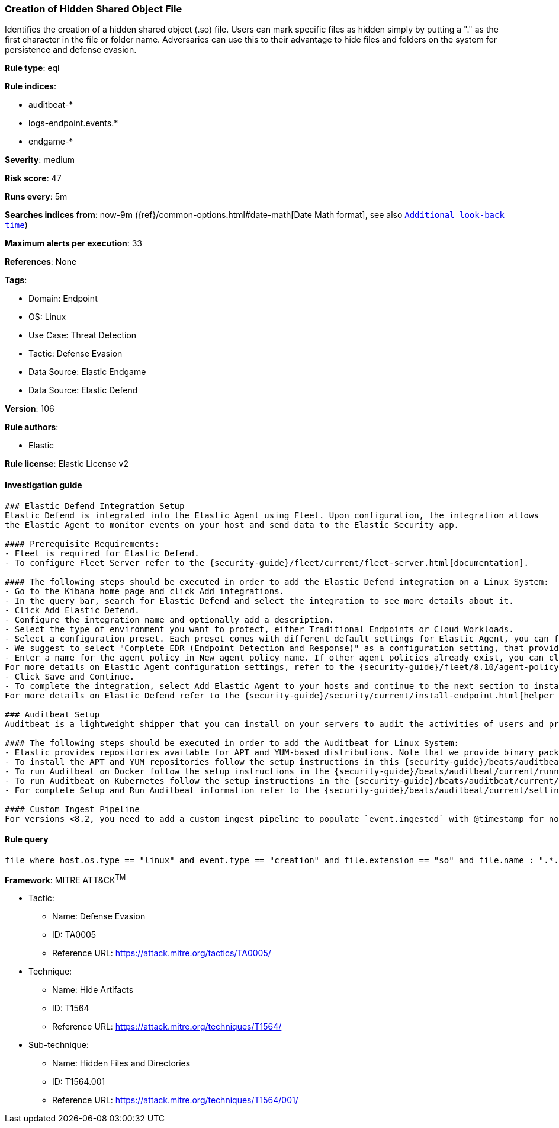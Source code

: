 [[prebuilt-rule-8-8-12-creation-of-hidden-shared-object-file]]
=== Creation of Hidden Shared Object File

Identifies the creation of a hidden shared object (.so) file. Users can mark specific files as hidden simply by putting a "." as the first character in the file or folder name. Adversaries can use this to their advantage to hide files and folders on the system for persistence and defense evasion.

*Rule type*: eql

*Rule indices*: 

* auditbeat-*
* logs-endpoint.events.*
* endgame-*

*Severity*: medium

*Risk score*: 47

*Runs every*: 5m

*Searches indices from*: now-9m ({ref}/common-options.html#date-math[Date Math format], see also <<rule-schedule, `Additional look-back time`>>)

*Maximum alerts per execution*: 33

*References*: None

*Tags*: 

* Domain: Endpoint
* OS: Linux
* Use Case: Threat Detection
* Tactic: Defense Evasion
* Data Source: Elastic Endgame
* Data Source: Elastic Defend

*Version*: 106

*Rule authors*: 

* Elastic

*Rule license*: Elastic License v2


==== Investigation guide


[source, markdown]
----------------------------------
### Elastic Defend Integration Setup
Elastic Defend is integrated into the Elastic Agent using Fleet. Upon configuration, the integration allows
the Elastic Agent to monitor events on your host and send data to the Elastic Security app.

#### Prerequisite Requirements:
- Fleet is required for Elastic Defend.
- To configure Fleet Server refer to the {security-guide}/fleet/current/fleet-server.html[documentation].

#### The following steps should be executed in order to add the Elastic Defend integration on a Linux System:
- Go to the Kibana home page and click Add integrations.
- In the query bar, search for Elastic Defend and select the integration to see more details about it.
- Click Add Elastic Defend.
- Configure the integration name and optionally add a description.
- Select the type of environment you want to protect, either Traditional Endpoints or Cloud Workloads.
- Select a configuration preset. Each preset comes with different default settings for Elastic Agent, you can further customize these later by configuring the Elastic Defend integration policy. {security-guide}/security/current/configure-endpoint-integration-policy.html[Helper guide].
- We suggest to select "Complete EDR (Endpoint Detection and Response)" as a configuration setting, that provides "All events; all preventions"
- Enter a name for the agent policy in New agent policy name. If other agent policies already exist, you can click the Existing hosts tab and select an existing policy instead.
For more details on Elastic Agent configuration settings, refer to the {security-guide}/fleet/8.10/agent-policy.html[helper guide].
- Click Save and Continue.
- To complete the integration, select Add Elastic Agent to your hosts and continue to the next section to install the Elastic Agent on your hosts.
For more details on Elastic Defend refer to the {security-guide}/security/current/install-endpoint.html[helper guide].

### Auditbeat Setup
Auditbeat is a lightweight shipper that you can install on your servers to audit the activities of users and processes on your systems. For example, you can use Auditbeat to collect and centralize audit events from the Linux Audit Framework. You can also use Auditbeat to detect changes to critical files, like binaries and configuration files, and identify potential security policy violations.

#### The following steps should be executed in order to add the Auditbeat for Linux System:
- Elastic provides repositories available for APT and YUM-based distributions. Note that we provide binary packages, but no source packages.
- To install the APT and YUM repositories follow the setup instructions in this {security-guide}/beats/auditbeat/current/setup-repositories.html[helper guide].
- To run Auditbeat on Docker follow the setup instructions in the {security-guide}/beats/auditbeat/current/running-on-docker.html[helper guide].
- To run Auditbeat on Kubernetes follow the setup instructions in the {security-guide}/beats/auditbeat/current/running-on-kubernetes.html[helper guide].
- For complete Setup and Run Auditbeat information refer to the {security-guide}/beats/auditbeat/current/setting-up-and-running.html[helper guide].

#### Custom Ingest Pipeline
For versions <8.2, you need to add a custom ingest pipeline to populate `event.ingested` with @timestamp for non-elastic-agent indexes, like auditbeats/filebeat/winlogbeat etc. For more details to add a custom ingest pipeline refer to the {security-guide}/fleet/current/data-streams-pipeline-tutorial.html[guide].
----------------------------------

==== Rule query


[source, js]
----------------------------------
file where host.os.type == "linux" and event.type == "creation" and file.extension == "so" and file.name : ".*.so"

----------------------------------

*Framework*: MITRE ATT&CK^TM^

* Tactic:
** Name: Defense Evasion
** ID: TA0005
** Reference URL: https://attack.mitre.org/tactics/TA0005/
* Technique:
** Name: Hide Artifacts
** ID: T1564
** Reference URL: https://attack.mitre.org/techniques/T1564/
* Sub-technique:
** Name: Hidden Files and Directories
** ID: T1564.001
** Reference URL: https://attack.mitre.org/techniques/T1564/001/
